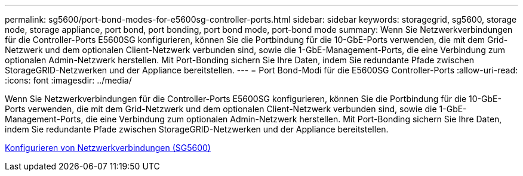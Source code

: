 ---
permalink: sg5600/port-bond-modes-for-e5600sg-controller-ports.html 
sidebar: sidebar 
keywords: storagegrid, sg5600, storage node, storage appliance, port bond, port bonding, port bond mode, port-bond mode 
summary: Wenn Sie Netzwerkverbindungen für die Controller-Ports E5600SG konfigurieren, können Sie die Portbindung für die 10-GbE-Ports verwenden, die mit dem Grid-Netzwerk und dem optionalen Client-Netzwerk verbunden sind, sowie die 1-GbE-Management-Ports, die eine Verbindung zum optionalen Admin-Netzwerk herstellen. Mit Port-Bonding sichern Sie Ihre Daten, indem Sie redundante Pfade zwischen StorageGRID-Netzwerken und der Appliance bereitstellen. 
---
= Port Bond-Modi für die E5600SG Controller-Ports
:allow-uri-read: 
:icons: font
:imagesdir: ../media/


[role="lead"]
Wenn Sie Netzwerkverbindungen für die Controller-Ports E5600SG konfigurieren, können Sie die Portbindung für die 10-GbE-Ports verwenden, die mit dem Grid-Netzwerk und dem optionalen Client-Netzwerk verbunden sind, sowie die 1-GbE-Management-Ports, die eine Verbindung zum optionalen Admin-Netzwerk herstellen. Mit Port-Bonding sichern Sie Ihre Daten, indem Sie redundante Pfade zwischen StorageGRID-Netzwerken und der Appliance bereitstellen.

xref:configuring-network-links-sg5600.adoc[Konfigurieren von Netzwerkverbindungen (SG5600)]
